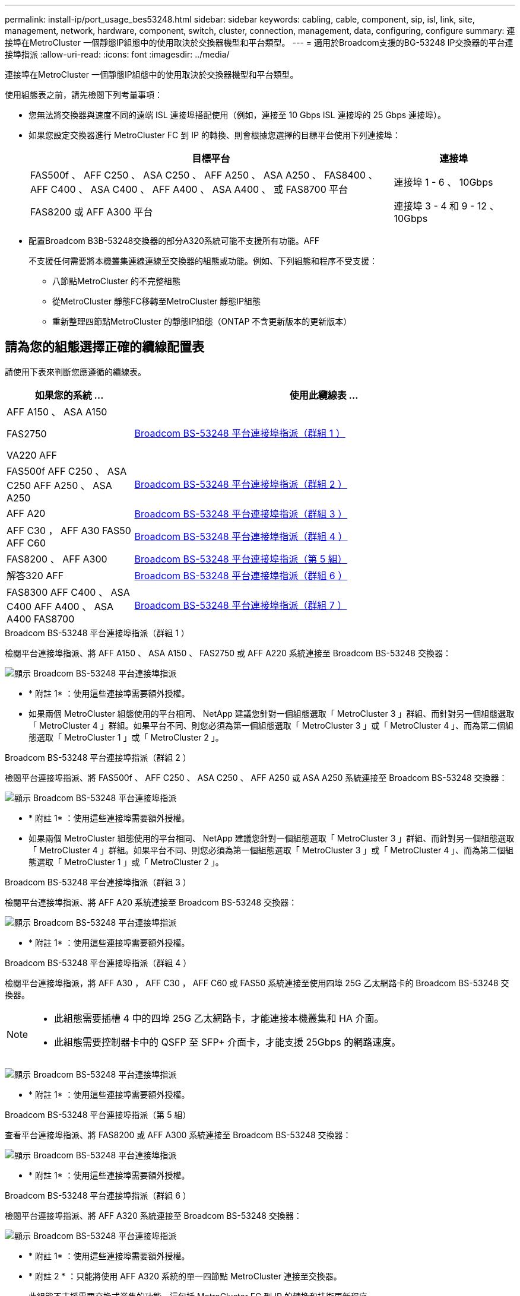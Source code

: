 ---
permalink: install-ip/port_usage_bes53248.html 
sidebar: sidebar 
keywords: cabling, cable, component, sip, isl, link, site, management, network, hardware, component, switch, cluster, connection, management, data, configuring, configure 
summary: 連接埠在MetroCluster 一個靜態IP組態中的使用取決於交換器機型和平台類型。 
---
= 適用於Broadcom支援的BG-53248 IP交換器的平台連接埠指派
:allow-uri-read: 
:icons: font
:imagesdir: ../media/


[role="lead"]
連接埠在MetroCluster 一個靜態IP組態中的使用取決於交換器機型和平台類型。

使用組態表之前，請先檢閱下列考量事項：

* 您無法將交換器與速度不同的遠端 ISL 連接埠搭配使用（例如，連接至 10 Gbps ISL 連接埠的 25 Gbps 連接埠）。
* 如果您設定交換器進行 MetroCluster FC 到 IP 的轉換、則會根據您選擇的目標平台使用下列連接埠：
+
[cols="75,25"]
|===
| 目標平台 | 連接埠 


| FAS500f 、 AFF C250 、 ASA C250 、 AFF A250 、 ASA A250 、 FAS8400 、 AFF C400 、 ASA C400 、 AFF A400 、 ASA A400 、 或 FAS8700 平台 | 連接埠 1 - 6 、 10Gbps 


| FAS8200 或 AFF A300 平台 | 連接埠 3 - 4 和 9 - 12 、 10Gbps 
|===
* 配置Broadcom B3B-53248交換器的部分A320系統可能不支援所有功能。AFF
+
不支援任何需要將本機叢集連線連線至交換器的組態或功能。例如、下列組態和程序不受支援：

+
** 八節點MetroCluster 的不完整組態
** 從MetroCluster 靜態FC移轉至MetroCluster 靜態IP組態
** 重新整理四節點MetroCluster 的靜態IP組態（ONTAP 不含更新版本的更新版本）






== 請為您的組態選擇正確的纜線配置表

請使用下表來判斷您應遵循的纜線表。

[cols="25,75"]
|===
| 如果您的系統 ... | 使用此纜線表 ... 


 a| 
AFF A150 、 ASA A150

FAS2750

VA220 AFF
| <<table_1_bes_53248,Broadcom BS-53248 平台連接埠指派（群組 1 ）>> 


| FAS500f AFF C250 、 ASA C250 AFF A250 、 ASA A250 | <<table_2_bes_53248,Broadcom BS-53248 平台連接埠指派（群組 2 ）>> 


| AFF A20 | <<table_3_bes_53248,Broadcom BS-53248 平台連接埠指派（群組 3 ）>> 


| AFF C30 ， AFF A30 FAS50 AFF C60 | <<table_4_bes_53248,Broadcom BS-53248 平台連接埠指派（群組 4 ）>> 


| FAS8200 、 AFF A300 | <<table_5_bes_53248,Broadcom BS-53248 平台連接埠指派（第 5 組）>> 


| 解答320 AFF | <<table_6_bes_53248,Broadcom BS-53248 平台連接埠指派（群組 6 ）>> 


| FAS8300 AFF C400 、 ASA C400 AFF A400 、 ASA A400 FAS8700 | <<table_7_bes_53248,Broadcom BS-53248 平台連接埠指派（群組 7 ）>> 
|===
.Broadcom BS-53248 平台連接埠指派（群組 1 ）
檢閱平台連接埠指派、將 AFF A150 、 ASA A150 、 FAS2750 或 AFF A220 系統連接至 Broadcom BS-53248 交換器：

image::../media/mcc_ip_cabling_a_aff_asa_a150_a220_fas2750_to_a_broadcom_bes_53248_switch.png[顯示 Broadcom BS-53248 平台連接埠指派]

* * 附註 1* ：使用這些連接埠需要額外授權。
* 如果兩個 MetroCluster 組態使用的平台相同、 NetApp 建議您針對一個組態選取「 MetroCluster 3 」群組、而針對另一個組態選取「 MetroCluster 4 」群組。如果平台不同、則您必須為第一個組態選取「 MetroCluster 3 」或「 MetroCluster 4 」、而為第二個組態選取「 MetroCluster 1 」或「 MetroCluster 2 」。


.Broadcom BS-53248 平台連接埠指派（群組 2 ）
檢閱平台連接埠指派、將 FAS500f 、 AFF C250 、 ASA C250 、 AFF A250 或 ASA A250 系統連接至 Broadcom BS-53248 交換器：

image::../media/mcc_ip_cabling_a_aff_asa_c250_a250_fas500f_to_a_broadcom_bes_53248_switch.png[顯示 Broadcom BS-53248 平台連接埠指派]

* * 附註 1* ：使用這些連接埠需要額外授權。
* 如果兩個 MetroCluster 組態使用的平台相同、 NetApp 建議您針對一個組態選取「 MetroCluster 3 」群組、而針對另一個組態選取「 MetroCluster 4 」群組。如果平台不同、則您必須為第一個組態選取「 MetroCluster 3 」或「 MetroCluster 4 」、而為第二個組態選取「 MetroCluster 1 」或「 MetroCluster 2 」。


.Broadcom BS-53248 平台連接埠指派（群組 3 ）
檢閱平台連接埠指派、將 AFF A20 系統連接至 Broadcom BS-53248 交換器：

image:../media/mccip-cabling-bes-a20-updated.png["顯示 Broadcom BS-53248 平台連接埠指派"]

* * 附註 1* ：使用這些連接埠需要額外授權。


.Broadcom BS-53248 平台連接埠指派（群組 4 ）
檢閱平台連接埠指派，將 AFF A30 ， AFF C30 ， AFF C60 或 FAS50 系統連接至使用四埠 25G 乙太網路卡的 Broadcom BS-53248 交換器。

[NOTE]
====
* 此組態需要插槽 4 中的四埠 25G 乙太網路卡，才能連接本機叢集和 HA 介面。
* 此組態需要控制器卡中的 QSFP 至 SFP+ 介面卡，才能支援 25Gbps 的網路速度。


====
image:../media/mccip-cabling-bes-a30-c30-fas50-c60-25G.png["顯示 Broadcom BS-53248 平台連接埠指派"]

* * 附註 1* ：使用這些連接埠需要額外授權。


.Broadcom BS-53248 平台連接埠指派（第 5 組）
查看平台連接埠指派、將 FAS8200 或 AFF A300 系統連接至 Broadcom BS-53248 交換器：

image::../media/mcc-ip-cabling-a-aff-a300-or-fas8200-to-a-broadcom-bes-53248-switch-9161.png[顯示 Broadcom BS-53248 平台連接埠指派]

* * 附註 1* ：使用這些連接埠需要額外授權。


.Broadcom BS-53248 平台連接埠指派（群組 6 ）
檢閱平台連接埠指派、將 AFF A320 系統連接至 Broadcom BS-53248 交換器：

image::../media/mcc-ip-cabling-a-aff-a320-to-a-broadcom-bes-53248-switch.png[顯示 Broadcom BS-53248 平台連接埠指派]

* * 附註 1* ：使用這些連接埠需要額外授權。
* * 附註 2 * ：只能將使用 AFF A320 系統的單一四節點 MetroCluster 連接至交換器。
+
此組態不支援需要交換式叢集的功能。這包括 MetroCluster FC 到 IP 的轉換和技術更新程序。



.Broadcom BS-53248 平台連接埠指派（群組 7 ）
檢閱平台連接埠指派以連接 FAS8400 、 AFF C400 、 ASA C400 、 AFF A400 、 ASA A400 、 或 FAS8700 系統轉到 Broadcom BE-53248 交換器：

image::../media/mcc-ip-cabling-a-fas8300-a400-c400-or-fas8700-to-a-broadcom-bes-53248-switch.png[顯示 Broadcom BS-53248 平台連接埠指派]

* * 附註 1* ：使用這些連接埠需要額外授權。
* * 附註 2 * ：只能將使用 AFF A320 系統的單一四節點 MetroCluster 連接至交換器。
+
此組態不支援需要交換式叢集的功能。這包括 MetroCluster FC 到 IP 的轉換和技術更新程序。


